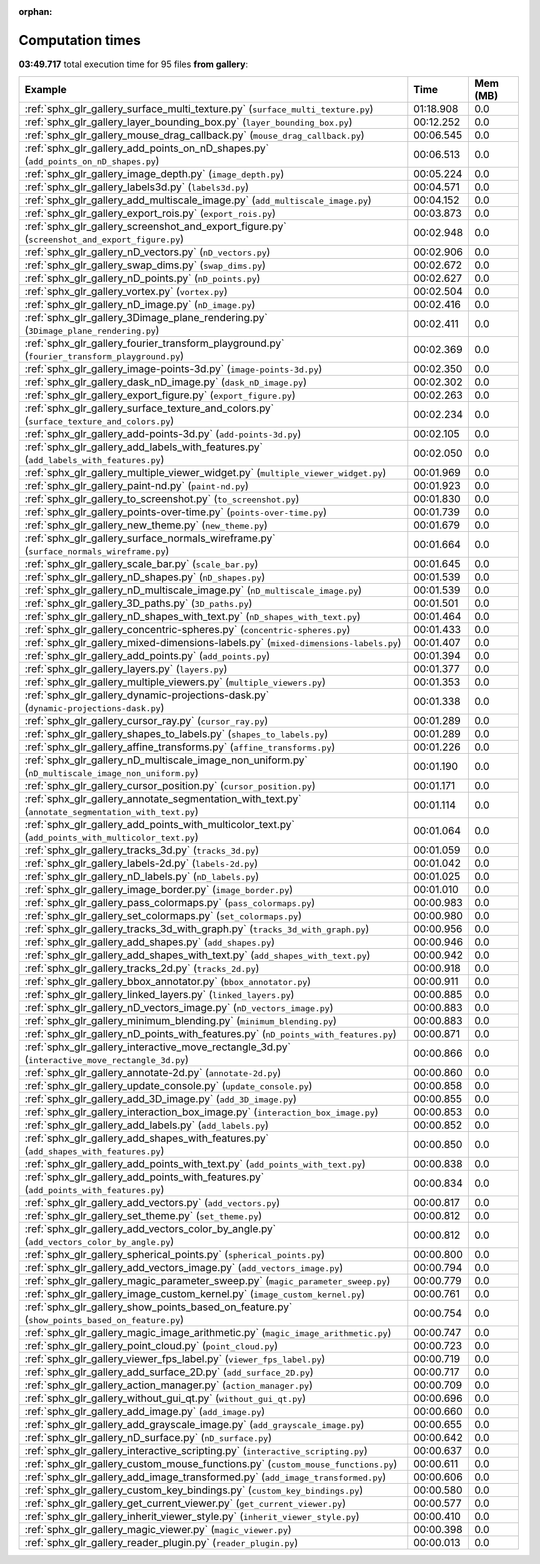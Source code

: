 
:orphan:

.. _sphx_glr_gallery_sg_execution_times:


Computation times
=================
**03:49.717** total execution time for 95 files **from gallery**:

.. container::

  .. raw:: html

    <style scoped>
    <link href="https://cdnjs.cloudflare.com/ajax/libs/twitter-bootstrap/5.3.0/css/bootstrap.min.css" rel="stylesheet" />
    <link href="https://cdn.datatables.net/1.13.6/css/dataTables.bootstrap5.min.css" rel="stylesheet" />
    </style>
    <script src="https://code.jquery.com/jquery-3.7.0.js"></script>
    <script src="https://cdn.datatables.net/1.13.6/js/jquery.dataTables.min.js"></script>
    <script src="https://cdn.datatables.net/1.13.6/js/dataTables.bootstrap5.min.js"></script>
    <script type="text/javascript" class="init">
    $(document).ready( function () {
        $('table.sg-datatable').DataTable({order: [[1, 'desc']]});
    } );
    </script>

  .. list-table::
   :header-rows: 1
   :class: table table-striped sg-datatable

   * - Example
     - Time
     - Mem (MB)
   * - :ref:`sphx_glr_gallery_surface_multi_texture.py` (``surface_multi_texture.py``)
     - 01:18.908
     - 0.0
   * - :ref:`sphx_glr_gallery_layer_bounding_box.py` (``layer_bounding_box.py``)
     - 00:12.252
     - 0.0
   * - :ref:`sphx_glr_gallery_mouse_drag_callback.py` (``mouse_drag_callback.py``)
     - 00:06.545
     - 0.0
   * - :ref:`sphx_glr_gallery_add_points_on_nD_shapes.py` (``add_points_on_nD_shapes.py``)
     - 00:06.513
     - 0.0
   * - :ref:`sphx_glr_gallery_image_depth.py` (``image_depth.py``)
     - 00:05.224
     - 0.0
   * - :ref:`sphx_glr_gallery_labels3d.py` (``labels3d.py``)
     - 00:04.571
     - 0.0
   * - :ref:`sphx_glr_gallery_add_multiscale_image.py` (``add_multiscale_image.py``)
     - 00:04.152
     - 0.0
   * - :ref:`sphx_glr_gallery_export_rois.py` (``export_rois.py``)
     - 00:03.873
     - 0.0
   * - :ref:`sphx_glr_gallery_screenshot_and_export_figure.py` (``screenshot_and_export_figure.py``)
     - 00:02.948
     - 0.0
   * - :ref:`sphx_glr_gallery_nD_vectors.py` (``nD_vectors.py``)
     - 00:02.906
     - 0.0
   * - :ref:`sphx_glr_gallery_swap_dims.py` (``swap_dims.py``)
     - 00:02.672
     - 0.0
   * - :ref:`sphx_glr_gallery_nD_points.py` (``nD_points.py``)
     - 00:02.627
     - 0.0
   * - :ref:`sphx_glr_gallery_vortex.py` (``vortex.py``)
     - 00:02.504
     - 0.0
   * - :ref:`sphx_glr_gallery_nD_image.py` (``nD_image.py``)
     - 00:02.416
     - 0.0
   * - :ref:`sphx_glr_gallery_3Dimage_plane_rendering.py` (``3Dimage_plane_rendering.py``)
     - 00:02.411
     - 0.0
   * - :ref:`sphx_glr_gallery_fourier_transform_playground.py` (``fourier_transform_playground.py``)
     - 00:02.369
     - 0.0
   * - :ref:`sphx_glr_gallery_image-points-3d.py` (``image-points-3d.py``)
     - 00:02.350
     - 0.0
   * - :ref:`sphx_glr_gallery_dask_nD_image.py` (``dask_nD_image.py``)
     - 00:02.302
     - 0.0
   * - :ref:`sphx_glr_gallery_export_figure.py` (``export_figure.py``)
     - 00:02.263
     - 0.0
   * - :ref:`sphx_glr_gallery_surface_texture_and_colors.py` (``surface_texture_and_colors.py``)
     - 00:02.234
     - 0.0
   * - :ref:`sphx_glr_gallery_add-points-3d.py` (``add-points-3d.py``)
     - 00:02.105
     - 0.0
   * - :ref:`sphx_glr_gallery_add_labels_with_features.py` (``add_labels_with_features.py``)
     - 00:02.050
     - 0.0
   * - :ref:`sphx_glr_gallery_multiple_viewer_widget.py` (``multiple_viewer_widget.py``)
     - 00:01.969
     - 0.0
   * - :ref:`sphx_glr_gallery_paint-nd.py` (``paint-nd.py``)
     - 00:01.923
     - 0.0
   * - :ref:`sphx_glr_gallery_to_screenshot.py` (``to_screenshot.py``)
     - 00:01.830
     - 0.0
   * - :ref:`sphx_glr_gallery_points-over-time.py` (``points-over-time.py``)
     - 00:01.739
     - 0.0
   * - :ref:`sphx_glr_gallery_new_theme.py` (``new_theme.py``)
     - 00:01.679
     - 0.0
   * - :ref:`sphx_glr_gallery_surface_normals_wireframe.py` (``surface_normals_wireframe.py``)
     - 00:01.664
     - 0.0
   * - :ref:`sphx_glr_gallery_scale_bar.py` (``scale_bar.py``)
     - 00:01.645
     - 0.0
   * - :ref:`sphx_glr_gallery_nD_shapes.py` (``nD_shapes.py``)
     - 00:01.539
     - 0.0
   * - :ref:`sphx_glr_gallery_nD_multiscale_image.py` (``nD_multiscale_image.py``)
     - 00:01.539
     - 0.0
   * - :ref:`sphx_glr_gallery_3D_paths.py` (``3D_paths.py``)
     - 00:01.501
     - 0.0
   * - :ref:`sphx_glr_gallery_nD_shapes_with_text.py` (``nD_shapes_with_text.py``)
     - 00:01.464
     - 0.0
   * - :ref:`sphx_glr_gallery_concentric-spheres.py` (``concentric-spheres.py``)
     - 00:01.433
     - 0.0
   * - :ref:`sphx_glr_gallery_mixed-dimensions-labels.py` (``mixed-dimensions-labels.py``)
     - 00:01.407
     - 0.0
   * - :ref:`sphx_glr_gallery_add_points.py` (``add_points.py``)
     - 00:01.394
     - 0.0
   * - :ref:`sphx_glr_gallery_layers.py` (``layers.py``)
     - 00:01.377
     - 0.0
   * - :ref:`sphx_glr_gallery_multiple_viewers.py` (``multiple_viewers.py``)
     - 00:01.353
     - 0.0
   * - :ref:`sphx_glr_gallery_dynamic-projections-dask.py` (``dynamic-projections-dask.py``)
     - 00:01.338
     - 0.0
   * - :ref:`sphx_glr_gallery_cursor_ray.py` (``cursor_ray.py``)
     - 00:01.289
     - 0.0
   * - :ref:`sphx_glr_gallery_shapes_to_labels.py` (``shapes_to_labels.py``)
     - 00:01.289
     - 0.0
   * - :ref:`sphx_glr_gallery_affine_transforms.py` (``affine_transforms.py``)
     - 00:01.226
     - 0.0
   * - :ref:`sphx_glr_gallery_nD_multiscale_image_non_uniform.py` (``nD_multiscale_image_non_uniform.py``)
     - 00:01.190
     - 0.0
   * - :ref:`sphx_glr_gallery_cursor_position.py` (``cursor_position.py``)
     - 00:01.171
     - 0.0
   * - :ref:`sphx_glr_gallery_annotate_segmentation_with_text.py` (``annotate_segmentation_with_text.py``)
     - 00:01.114
     - 0.0
   * - :ref:`sphx_glr_gallery_add_points_with_multicolor_text.py` (``add_points_with_multicolor_text.py``)
     - 00:01.064
     - 0.0
   * - :ref:`sphx_glr_gallery_tracks_3d.py` (``tracks_3d.py``)
     - 00:01.059
     - 0.0
   * - :ref:`sphx_glr_gallery_labels-2d.py` (``labels-2d.py``)
     - 00:01.042
     - 0.0
   * - :ref:`sphx_glr_gallery_nD_labels.py` (``nD_labels.py``)
     - 00:01.025
     - 0.0
   * - :ref:`sphx_glr_gallery_image_border.py` (``image_border.py``)
     - 00:01.010
     - 0.0
   * - :ref:`sphx_glr_gallery_pass_colormaps.py` (``pass_colormaps.py``)
     - 00:00.983
     - 0.0
   * - :ref:`sphx_glr_gallery_set_colormaps.py` (``set_colormaps.py``)
     - 00:00.980
     - 0.0
   * - :ref:`sphx_glr_gallery_tracks_3d_with_graph.py` (``tracks_3d_with_graph.py``)
     - 00:00.956
     - 0.0
   * - :ref:`sphx_glr_gallery_add_shapes.py` (``add_shapes.py``)
     - 00:00.946
     - 0.0
   * - :ref:`sphx_glr_gallery_add_shapes_with_text.py` (``add_shapes_with_text.py``)
     - 00:00.942
     - 0.0
   * - :ref:`sphx_glr_gallery_tracks_2d.py` (``tracks_2d.py``)
     - 00:00.918
     - 0.0
   * - :ref:`sphx_glr_gallery_bbox_annotator.py` (``bbox_annotator.py``)
     - 00:00.911
     - 0.0
   * - :ref:`sphx_glr_gallery_linked_layers.py` (``linked_layers.py``)
     - 00:00.885
     - 0.0
   * - :ref:`sphx_glr_gallery_nD_vectors_image.py` (``nD_vectors_image.py``)
     - 00:00.883
     - 0.0
   * - :ref:`sphx_glr_gallery_minimum_blending.py` (``minimum_blending.py``)
     - 00:00.883
     - 0.0
   * - :ref:`sphx_glr_gallery_nD_points_with_features.py` (``nD_points_with_features.py``)
     - 00:00.871
     - 0.0
   * - :ref:`sphx_glr_gallery_interactive_move_rectangle_3d.py` (``interactive_move_rectangle_3d.py``)
     - 00:00.866
     - 0.0
   * - :ref:`sphx_glr_gallery_annotate-2d.py` (``annotate-2d.py``)
     - 00:00.860
     - 0.0
   * - :ref:`sphx_glr_gallery_update_console.py` (``update_console.py``)
     - 00:00.858
     - 0.0
   * - :ref:`sphx_glr_gallery_add_3D_image.py` (``add_3D_image.py``)
     - 00:00.855
     - 0.0
   * - :ref:`sphx_glr_gallery_interaction_box_image.py` (``interaction_box_image.py``)
     - 00:00.853
     - 0.0
   * - :ref:`sphx_glr_gallery_add_labels.py` (``add_labels.py``)
     - 00:00.852
     - 0.0
   * - :ref:`sphx_glr_gallery_add_shapes_with_features.py` (``add_shapes_with_features.py``)
     - 00:00.850
     - 0.0
   * - :ref:`sphx_glr_gallery_add_points_with_text.py` (``add_points_with_text.py``)
     - 00:00.838
     - 0.0
   * - :ref:`sphx_glr_gallery_add_points_with_features.py` (``add_points_with_features.py``)
     - 00:00.834
     - 0.0
   * - :ref:`sphx_glr_gallery_add_vectors.py` (``add_vectors.py``)
     - 00:00.817
     - 0.0
   * - :ref:`sphx_glr_gallery_set_theme.py` (``set_theme.py``)
     - 00:00.812
     - 0.0
   * - :ref:`sphx_glr_gallery_add_vectors_color_by_angle.py` (``add_vectors_color_by_angle.py``)
     - 00:00.812
     - 0.0
   * - :ref:`sphx_glr_gallery_spherical_points.py` (``spherical_points.py``)
     - 00:00.800
     - 0.0
   * - :ref:`sphx_glr_gallery_add_vectors_image.py` (``add_vectors_image.py``)
     - 00:00.794
     - 0.0
   * - :ref:`sphx_glr_gallery_magic_parameter_sweep.py` (``magic_parameter_sweep.py``)
     - 00:00.779
     - 0.0
   * - :ref:`sphx_glr_gallery_image_custom_kernel.py` (``image_custom_kernel.py``)
     - 00:00.761
     - 0.0
   * - :ref:`sphx_glr_gallery_show_points_based_on_feature.py` (``show_points_based_on_feature.py``)
     - 00:00.754
     - 0.0
   * - :ref:`sphx_glr_gallery_magic_image_arithmetic.py` (``magic_image_arithmetic.py``)
     - 00:00.747
     - 0.0
   * - :ref:`sphx_glr_gallery_point_cloud.py` (``point_cloud.py``)
     - 00:00.723
     - 0.0
   * - :ref:`sphx_glr_gallery_viewer_fps_label.py` (``viewer_fps_label.py``)
     - 00:00.719
     - 0.0
   * - :ref:`sphx_glr_gallery_add_surface_2D.py` (``add_surface_2D.py``)
     - 00:00.717
     - 0.0
   * - :ref:`sphx_glr_gallery_action_manager.py` (``action_manager.py``)
     - 00:00.709
     - 0.0
   * - :ref:`sphx_glr_gallery_without_gui_qt.py` (``without_gui_qt.py``)
     - 00:00.696
     - 0.0
   * - :ref:`sphx_glr_gallery_add_image.py` (``add_image.py``)
     - 00:00.660
     - 0.0
   * - :ref:`sphx_glr_gallery_add_grayscale_image.py` (``add_grayscale_image.py``)
     - 00:00.655
     - 0.0
   * - :ref:`sphx_glr_gallery_nD_surface.py` (``nD_surface.py``)
     - 00:00.642
     - 0.0
   * - :ref:`sphx_glr_gallery_interactive_scripting.py` (``interactive_scripting.py``)
     - 00:00.637
     - 0.0
   * - :ref:`sphx_glr_gallery_custom_mouse_functions.py` (``custom_mouse_functions.py``)
     - 00:00.611
     - 0.0
   * - :ref:`sphx_glr_gallery_add_image_transformed.py` (``add_image_transformed.py``)
     - 00:00.606
     - 0.0
   * - :ref:`sphx_glr_gallery_custom_key_bindings.py` (``custom_key_bindings.py``)
     - 00:00.580
     - 0.0
   * - :ref:`sphx_glr_gallery_get_current_viewer.py` (``get_current_viewer.py``)
     - 00:00.577
     - 0.0
   * - :ref:`sphx_glr_gallery_inherit_viewer_style.py` (``inherit_viewer_style.py``)
     - 00:00.410
     - 0.0
   * - :ref:`sphx_glr_gallery_magic_viewer.py` (``magic_viewer.py``)
     - 00:00.398
     - 0.0
   * - :ref:`sphx_glr_gallery_reader_plugin.py` (``reader_plugin.py``)
     - 00:00.013
     - 0.0

